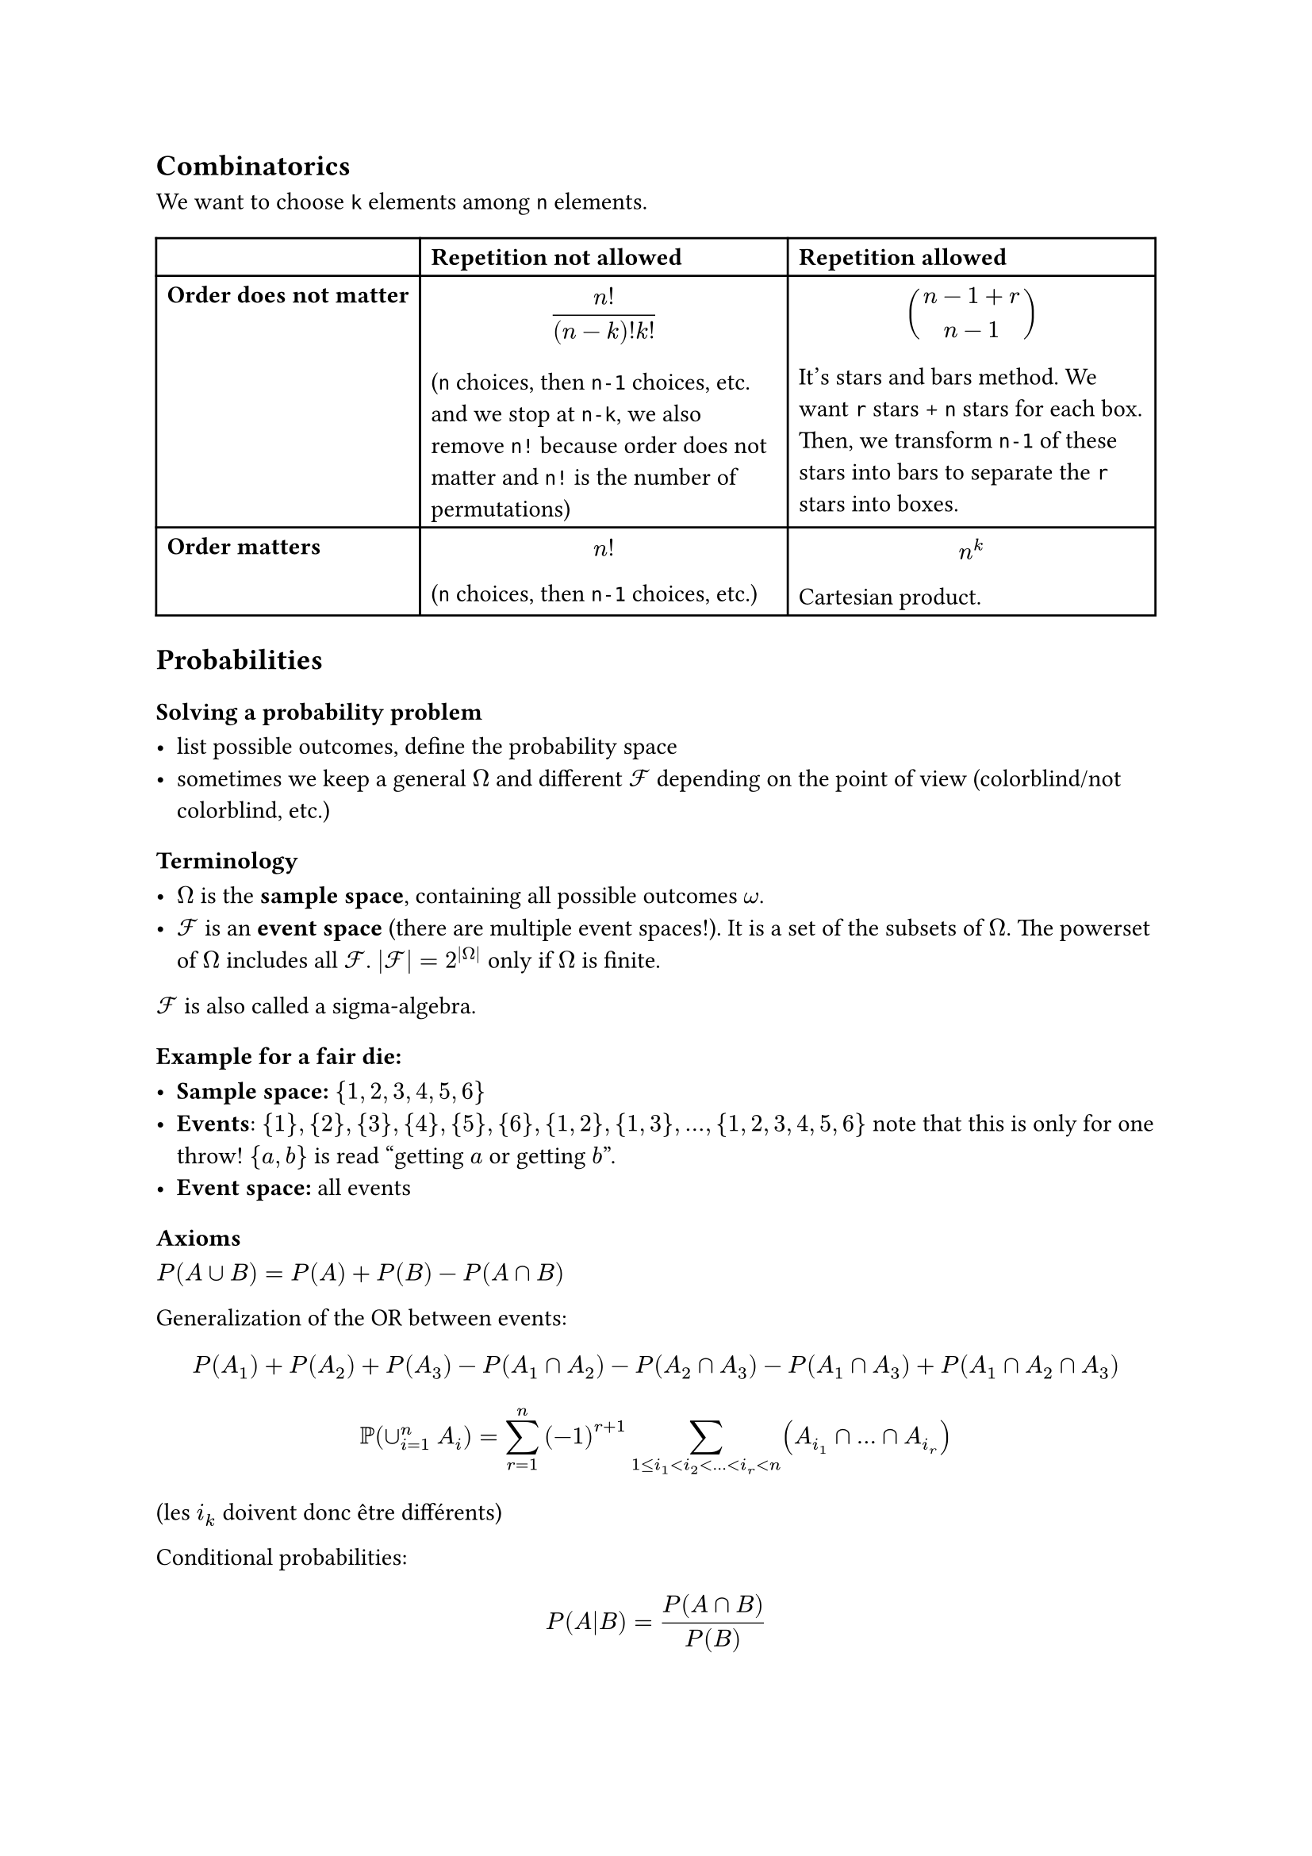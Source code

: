 == Combinatorics

We want to choose `k` elements among `n` elements.

#table(
  columns: (auto, auto, auto),
  table.header(
    [], [*Repetition not allowed*], [*Repetition allowed*], 
  ),
  [*Order does not matter*], [$ n!/((n-k)!k!) $ (`n` choices, then `n-1` choices, etc. and we stop at `n-k`, we also remove `n!` because order does not matter and `n!` is the number of permutations)], [ $ binom(n - 1 + r, n - 1) $ It's stars and bars method. We want `r` stars + `n` stars for each box. Then, we transform `n-1` of these stars into bars to separate the `r` stars into boxes.],
  [*Order matters*], [$ n! $ (`n` choices, then `n-1` choices, etc.)], [$ n^k $ Cartesian product.]
)

== Probabilities

=== Solving a probability problem

- list possible outcomes, define the probability space
- sometimes we keep a general $Omega$ and different $cal(F)$ depending on the point of view (colorblind/not colorblind, etc.)

=== Terminology

- $Omega$ is the *sample space*, containing all possible outcomes $omega$.
- $cal(F)$ is an *event space* (there are multiple event spaces!). It is a set of the subsets of $Omega$. The powerset of $Omega$ includes all $cal(F)$. $|cal(F)| = 2^(|Omega|)$ only if $Omega$ is finite.

$cal(F)$ is also called a sigma-algebra.

==== Example for a fair die:

- *Sample space:* ${1,2,3,4,5,6}$
- *Events*: ${1}, {2}, {3}, {4}, {5}, {6}, {1, 2}, {1, 3}, ..., {1, 2, 3, 4, 5, 6}$ note that this is only for one throw! ${a,b}$ is read "getting $a$ or getting $b$".
- *Event space:* all events

=== Axioms

$ P(A union B) = P(A) + P(B) - P(A sect B)$

Generalization of the OR between events:

$ P(A_1) + P(A_2) + P(A_3) - P(A_1 sect A_2) - P(A_2 sect A_3) - P(A_1 sect A_3) + P(A_1 sect A_2 sect A_3) $
$ PP(union_(i = 1)^n A_i) = sum_(r = 1)^n (-1)^(r+1) sum_(1 <= i_1 < i_2 < ... < i_r < n) (A_i_1 sect ... sect A_i_r) $

(les $i_k$ doivent donc être différents)

Conditional probabilities:

$ P(A|B) = P(A sect B)/P(B) $

=== Law of total probability

Let ${B_i}_(i = 1)^infinity$ be pairwise disjoint events, and let $A subset union_(i = 1)^(infinity) B_i$ then:

$ P(A) = sum_(i = 1)^(infinity) P(A sect B_i) = sum_(i = 1)^(infinity) PP(A|B_i)PP(B_i) $

Bayes' Theorem:

$ PP(A|B) = (PP(B|A)PP(A))/(PP(B)) $

but we can replace $P(B)$ by what we know, low of total probability:

$ PP(A|B) = (PP(B|A)PP(A))/PP(B) = (PP(B|A)PP(A))/(PP(B|A)PP(A) + PP(B|A^c)PP(A^c)) $
